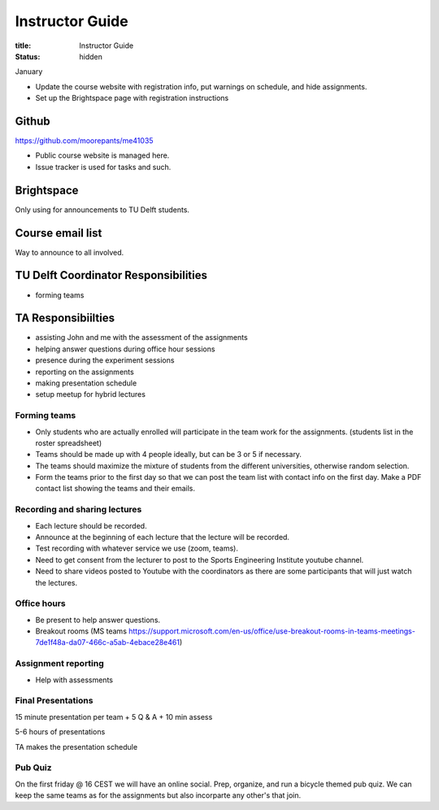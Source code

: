 ================
Instructor Guide
================

:title: Instructor Guide
:status: hidden

January

- Update the course website with registration info, put warnings on schedule,
  and hide assignments.
- Set up the Brightspace page with registration instructions

Github
======

https://github.com/moorepants/me41035

- Public course website is managed here.
- Issue tracker is used for tasks and such.

Brightspace
===========

Only using for announcements to TU Delft students.

Course email list
=================

Way to announce to all involved.

TU Delft Coordinator Responsibilities
=====================================

- forming teams

TA Responsibiilties
===================

- assisting John and me with the assessment of the assignments
- helping answer questions during office hour sessions
- presence during the experiment sessions
- reporting on the assignments
- making presentation schedule
- setup meetup for hybrid lectures

Forming teams
-------------

- Only students who are actually enrolled will participate in the team work for
  the assignments. (students list in the roster spreadsheet)
- Teams should be made up with 4 people ideally, but can be 3 or 5 if
  necessary.
- The teams should maximize the mixture of students from the different
  universities, otherwise random selection.
- Form the teams prior to the first day so that we can post the team list with
  contact info on the first day. Make a PDF contact list showing the teams and
  their emails.

Recording and sharing lectures
------------------------------

- Each lecture should be recorded.
- Announce at the beginning of each lecture that the lecture will be recorded.
- Test recording with whatever service we use (zoom, teams).
- Need to get consent from the lecturer to post to the Sports Engineering
  Institute youtube channel.
- Need to share videos posted to Youtube with the coordinators as there are
  some participants that will just watch the lectures.

Office hours
------------

- Be present to help answer questions.
- Breakout rooms (MS teams https://support.microsoft.com/en-us/office/use-breakout-rooms-in-teams-meetings-7de1f48a-da07-466c-a5ab-4ebace28e461)

Assignment reporting
--------------------

- Help with assessments

Final Presentations
-------------------

15 minute presentation per team + 5 Q & A + 10 min assess

5-6 hours of presentations

TA makes the presentation schedule

Pub Quiz
--------

On the first friday @ 16 CEST we will have an online social. Prep, organize,
and run a bicycle themed pub quiz. We can keep the same teams as for the
assignments but also incorparte any other's that join.

